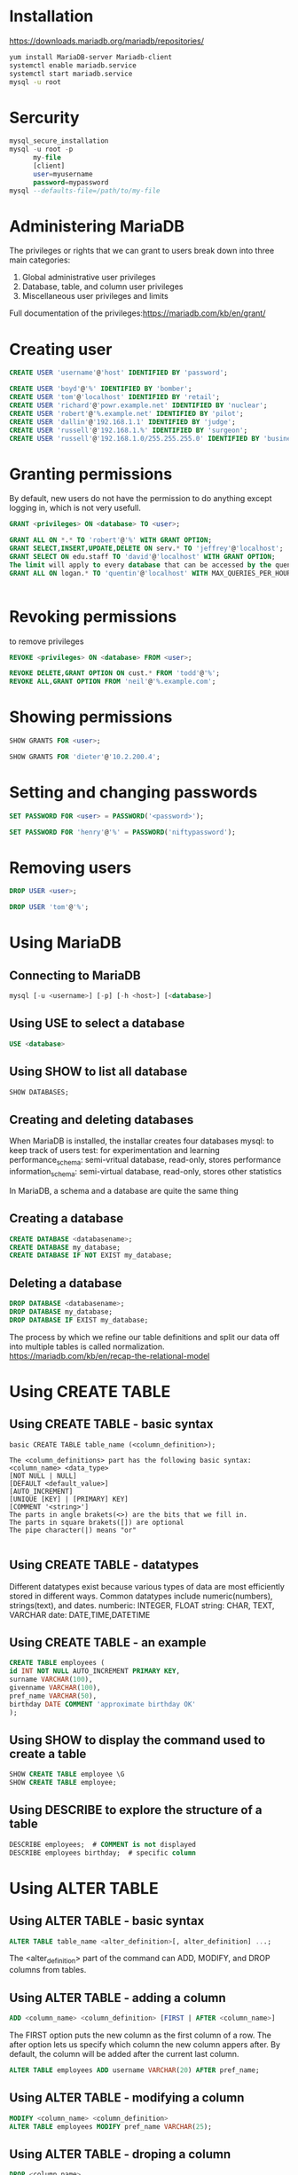 * Installation
https://downloads.mariadb.org/mariadb/repositories/
#+BEGIN_SRC sh
yum install MariaDB-server Mariadb-client
systemctl enable mariadb.service
systemctl start mariadb.service
mysql -u root
#+END_SRC


* Sercurity
#+BEGIN_SRC sql
mysql_secure_installation
mysql -u root -p
      my-file
      [client]
      user=myusername
      password=mypassword
mysql --defaults-file=/path/to/my-file
#+END_SRC

* Administering MariaDB
The privileges or rights that we can grant to users break down into three main categories:
1. Global administrative user privileges
2. Database, table, and column user privileges
3. Miscellaneous user privileges and limits

Full documentation of the privileges:https://mariadb.com/kb/en/grant/

* Creating user
#+BEGIN_SRC sql
CREATE USER 'username'@'host' IDENTIFIED BY 'password';
#+END_SRC

#+BEGIN_SRC sql
CREATE USER 'boyd'@'%' IDENTIFIED BY 'bomber';
CREATE USER 'tom'@'localhost' IDENTIFIED BY 'retail';
CREATE USER 'richard'@'powr.example.net' IDENTIFIED BY 'nuclear';
CREATE USER 'robert'@'%.example.net' IDENTIFIED BY 'pilot';
CREATE USER 'dallin'@'192.168.1.1' IDENTIFIED BY 'judge';
CREATE USER 'russell'@'192.168.1.%' IDENTIFIED BY 'surgeon';
CREATE USER 'russell'@'192.168.1.0/255.255.255.0' IDENTIFIED BY 'business';

#+END_SRC
* Granting permissions
By default, new users do not have the permission to do anything except logging in, which is not very usefull.
#+BEGIN_SRC sql
GRANT <privileges> ON <database> TO <user>;
#+END_SRC
#+BEGIN_SRC sql
GRANT ALL ON *.* TO 'robert'@'%' WITH GRANT OPTION;
GRANT SELECT,INSERT,UPDATE,DELETE ON serv.* TO 'jeffrey'@'localhost';
GRANT SELECT ON edu.staff TO 'david'@'localhost' WITH GRANT OPTION;
The limit will apply to every database that can be accessed by the quentin user and not just to queries that the user runs on the logan database.
GRANT ALL ON logan.* TO 'quentin'@'localhost' WITH MAX_QUERIES_PER_HOUR 100;


#+END_SRC
* Revoking permissions
to remove privileges
#+BEGIN_SRC sql
REVOKE <privileges> ON <database> FROM <user>;
#+END_SRC
#+BEGIN_SRC sql
REVOKE DELETE,GRANT OPTION ON cust.* FROM 'todd'@'%';
REVOKE ALL,GRANT OPTION FROM 'neil'@'%.example.com';
#+END_SRC

* Showing permissions
#+BEGIN_SRC sql
SHOW GRANTS FOR <user>;
#+END_SRC
#+BEGIN_SRC sql
SHOW GRANTS FOR 'dieter'@'10.2.200.4';
#+END_SRC


* Setting and changing passwords
#+BEGIN_SRC sql
SET PASSWORD FOR <user> = PASSWORD('<password>');
#+END_SRC
#+BEGIN_SRC sql
SET PASSWORD FOR 'henry'@'%' = PASSWORD('niftypassword');
#+END_SRC


* Removing users
#+BEGIN_SRC sql
DROP USER <user>;
#+END_SRC
#+BEGIN_SRC sql
DROP USER 'tom'@'%';
#+END_SRC



* Using MariaDB
** Connecting to MariaDB
#+BEGIN_SRC sql
mysql [-u <username>] [-p] [-h <host>] [<database>]
#+END_SRC

** Using USE to select a database
#+BEGIN_SRC sql
USE <database>
#+END_SRC
** Using SHOW to list all database
#+BEGIN_SRC sql
SHOW DATABASES;
#+END_SRC
** Creating and deleting databases
When MariaDB is installed, the installar creates four databases
mysql: to keep track of users
test: for experimentation and learning
performance_schema: semi-vritual database, read-only, stores performance
information_schema: semi-virtual database, read-only, stores other statistics

In MariaDB, a schema and a database are quite the same thing

** Creating a database
#+BEGIN_SRC sql
CREATE DATABASE <databasename>;
CREATE DATABASE my_database;
CREATE DATABASE IF NOT EXIST my_database;
#+END_SRC

** Deleting a database
#+BEGIN_SRC sql
DROP DATABASE <databasename>;
DROP DATABASE my_database;
DROP DATABASE IF EXIST my_database;
#+END_SRC

The process by which we refine our table definitions and split our data off into multiple tables is called normalization.
https://mariadb.com/kb/en/recap-the-relational-model

* Using CREATE TABLE
** Using CREATE TABLE - basic syntax 
#+BEGIN_EXAMPLE
basic CREATE TABLE table_name (<column_definition>);

The <column_definitions> part has the following basic syntax:
<column_name> <data_type>
[NOT NULL | NULL]
[DEFAULT <default_value>]
[AUTO_INCREMENT]
[UNIQUE [KEY] | [PRIMARY] KEY]
[COMMENT '<string>']
The parts in angle brakets(<>) are the bits that we fill in.
The parts in square brakets([]) are optional 
The pipe character(|) means "or"

#+END_EXAMPLE


** Using CREATE TABLE - datatypes 
Different datatypes exist because various types of data are most efficiently stored in different ways.
Common datatypes include numeric(numbers), strings(text), and dates.
numberic: INTEGER, FLOAT
string: CHAR, TEXT, VARCHAR
date: DATE,TIME,DATETIME

** Using CREATE TABLE - an example
#+BEGIN_SRC sql
CREATE TABLE employees (
id INT NOT NULL AUTO_INCREMENT PRIMARY KEY,
surname VARCHAR(100),
givenname VARCHAR(100),
pref_name VARCHAR(50),
birthday DATE COMMENT 'approximate birthday OK'
);
#+END_SRC
** Using SHOW to display the command used to create a table
#+BEGIN_SRC sql
SHOW CREATE TABLE employee \G
SHOW CREATE TABLE employee;

#+END_SRC
** Using DESCRIBE to explore the structure of a table
#+BEGIN_SRC sql
DESCRIBE employees;  # COMMENT is not displayed
DESCRIBE employees birthday;  # specific column

#+END_SRC

* Using ALTER TABLE
** Using ALTER TABLE - basic syntax
#+BEGIN_SRC sql
ALTER TABLE table_name <alter_definition>[, alter_definition] ...;
#+END_SRC
The <alter_definition> part of the command can ADD, MODIFY, and DROP columns from tables.

** Using ALTER TABLE - adding a column
#+BEGIN_SRC sql
ADD <column_name> <column_definition> [FIRST | AFTER <column_name>]
#+END_SRC

The FIRST option puts the new column as the first column of a row.
The after option lets us specify which column the new column appers after.
By default, the column will be added after the current last column.

#+BEGIN_SRC sql
ALTER TABLE employees ADD username VARCHAR(20) AFTER pref_name;
#+END_SRC

** Using ALTER TABLE - modifying a column
#+BEGIN_SRC sql
MODIFY <column_name> <column_definition>
ALTER TABLE employees MODIFY pref_name VARCHAR(25);
#+END_SRC

** Using ALTER TABLE - droping a column
#+BEGIN_SRC sql
DROP <column_name>
ALTER TABLE employees DROP username;
#+END_SRC

** Using DROP TABLE
#+BEGIN_SRC sql
DROP TABLE <table_name>
DROP TABLE mytable;
DROP TABLE IF EXISTS mytable;
#+END_SRC

* Using MariaDB - Inserting, Updating, and Deleting
** Using INSERT
#+BEGIN_SRC sql
INSERT [INTO] <table_name> [(<column_name>[, <column_name>, ...])] {VALUES | VALUE} ({expression> | DEFAULT}, ... )[,( ... ), ... ];
#+END_SRC

Inserting complete rows
#+BEGIN_SRC sql
INSERT INTO employees VALUES
(NULL, "Perry", "Lowell Tom", "Tom", "1988-08-05");
#+END_SRC

For auto-incremented columns, such as the id column in our employees table, we have to put something but we can't put in our own value because MariaDB handles that. So, we use NULL as a placeholder to let MariaDB know that we are not providing a value and then MariaDB provides its own value.
#+BEGIN_SRC sql
INSERT INTO employees VALUES
(NULL, "Pratt","Parley", NULL, NULL),
(NULL, "Snow","Eliza", NULL, NULL);
#+END_SRC

A better and safer method is to always specify the columns that we are inserting data into, even if it is every column in the table.

Inserting partial rows
#+BEGIN_SRC sql
INSERT INTO employees (surname,givenname) VALUES
("Taylor","John"),
("Woodruff","Wilford"),
("Snow","Lorenzo");
INSERT INTO employees (pref_name,givenname,surname,birthday) VALUES
("George","George Albert","Smith","1970-04-04");
INSERT employees (surname) VALUE ("McKay");  
#+END_SRC

VALUE because of the single column

Inserting from another table
#+BEGIN_SRC sql
INSERT [INTO] <table_1> [(<column_name>[, <column_name>,...])]
SELECT <column_name>[, <column_name>,...]
FROM <table_2>;
INSERT INTO employees (surname, givenname, birthday)
SELECT lastname, firstname, bday
FROM names;
#+END_SRC

Inserting from a file
default: tab separated columns file
basic format:
#+BEGIN_SRC sql
LOAD DATA [LOCAL] INFILE '<filename>'
INTO TABLE <tablename>
[(<column_name>[, <column_name>,...]];
#+END_SRC

suppose we have a file named new_employees ,which has three columns which correspond to the birthday , surname , and givenname columns in our employees table:
1971-08-09 Anderson Neil
1985-01-24 Christofferson Todd
#+BEGIN_SRC sql
LOAD DATA INFILE '/tmp/new_employees'
INTO TABLE employees
(birthday, surname, givenname);
#+END_SRC

** Using UPDATE
basic syntax:
#+BEGIN_SRC sql
UPDATE <table_name>
SET column_name1={expression|DEFAULT}
[, column_name2={expression|DEFAULT}] ...
[WHERE <where_conditions>];

UPDATE employees SET
pref_name = "John", birthday = "1958-11-01"
WHERE surname = "Taylor" AND givenname = "John";

UPDATE employees SET
pref_name = "Will", birthday = "1957-03-01"
WHERE surname="Woodruff";

UPDATE employees SET
birthday = "1964-04-03"
WHERE surname = "Snow";

UPDATE employees SET
birthday = "1975-04-12"
WHERE id = 2;
#+END_SRC

** Using DELETE
#+BEGIN_SRC sql
DELETE FROM <table_name> [WHERE <where_conditions>];
DELETE FROM employees
WHERE givenname="Spencer" AND surname="Kimball";
#+END_SRC

* Using MariaDB - Retrieving Data
** basic syntax:
#+BEGIN_SRC sql
SELECT <what> FROM <table_name>
[WHERE <where-conditions>]
[ORDER BY <column_name>];
#+END_SRC

** Retrieving everything
#+BEGIN_SRC sql
SELECT * FROM employees; 
#+END_SRC

the data will be retrieved and displayed in the order in which it is stored in the table.

** Retrieving selected columns
#+BEGIN_SRC sql
SELECT givenname,surname FROM employees;
#+END_SRC

** Filtering and searching data
Filtering by exact values
#+BEGIN_SRC sql
SELECT * FROM employees
WHERE birthday >= '1970-01-01';
#+END_SRC

** Using logical operators
Using the AND operator
#+BEGIN_SRC sql
SELECT * FROM employees
WHERE surname = 'Snow'
AND givenname LIKE 'Eli%';
#+END_SRC

Using the OR operator
#+BEGIN_SRC sql
SELECT * FROM employees
WHERE givenname = 'Neil'
OR givenname = 'John';
#+END_SRC

** Evaluation order
In SQL, AND operators are evaluated first, followed by the OR operations.
#+BEGIN_SRC sql
ELECT * FROM employees
WHERE 
givenname = 'John'
OR givenname = 'Tom'
AND surname = 'Snow';
ELECT * FROM employees
WHERE
(givenname = 'John'
OR givenname = 'Tom')
AND surname = 'Snow';
#+END_SRC

** Using the IN operator
#+BEGIN_SRC sql
SELECT * FROM employees
WHERE
surname = 'Snow'
OR surname = 'Smith'
OR surname = 'Pratt';
SELECT * FROM employees WHERE surname IN ('Snow','Smith','Pratt');
#+END_SRC

** Using the NOT operator
#+BEGIN_SRC sql
SELECT * FROM employees WHERE
surname NOT IN ('Snow','Smith','Pratt');
#+END_SRC

** Searching with LIKE
#+BEGIN_SRC sql
SELECT * FROM employees
WHERE surname LIKE "McK%";  
#+END_SRC
%: wildcard

** Sorting data
#+BEGIN_SRC sql
SELECT * FROM employees
WHERE birthday >= '1970-01-01'
ORDER BY surname;
SELECT * FROM employees
WHERE birthday >= '1970-01-01'
ORDER BY surname,givenname , birthday;
#+END_SRC

** Joining data
#+BEGIN_SRC sql
CREATE TABLE phone (
id serial PRIMARY KEY,
emp_id int,
type char(3),
cc int(4),
number bigint,
ext int);
SELECT surname,givenname,type,cc,number,ext
FROM employees JOIN phone
ON employees.id = phone.emp_id;
The first table specified in the FROM clause is called the left table, and the second is called the right table.
SELECT surname,givenname,type,cc,number,ext
FROM employees LEFT JOIN phone
ON employees.id = phone.emp_id;
#+END_SRC

* Summarizing data
** The AVG function
The AVG function is used for obtaining the average of the data in a column.
The CURDATE function doesn't take any arguments and when called, it simply returns the current date.
The TIMESTAMPDIFF function takes three arguments-the unit to count by and two dates, and then outputs the difference between the two. The unit is one of several time units, including MINUTE , HOUR , DAY , WEEK , MONTH , QUARTER , and YEAR .
#+BEGIN_SRC sql
SELECT AVG(TIMESTAMPDIFF(YEAR,birthday,CURDATE()))
FROM employees;
#+END_SRC

** The COUNT function
#+BEGIN_SRC sql
SELECT COUNT(*) FROM employees;
SELECT COUNT(pref_name) FROM employees; 
#+END_SRC

to count how many do have a set preferred name

** The MIN and MAX functions
the oldest employee
#+BEGIN_SRC sql
SELECT * FROM employees
WHERE birthday = (SELECT MIN(birthday) from employees);
#+END_SRC

the youngest employee
#+BEGIN_SRC sql
SELECT * FROM employees
WHERE birthday = (SELECT MAX(birthday) FROM employees);
#+END_SRC

** The SUM function
#+BEGIN_SRC sql
SELECT SUM(TIMESTAMPDIFF(YEAR,birthday,CURDATE()))
FROM employees;
#+END_SRC

** Using GROUP BY with summarized data
to find out which surnames are the most popular
#+BEGIN_SRC sql
SELECT surname, COUNT(*)
FROM employees
GROUP BY surname;
#+END_SRC

** Using HAVING to filter GROUP BY
#+BEGIN_SRC sql
SELECT surname, COUNT(*)
FROM employees
GROUP BY surname
HAVING COUNT(*) > 1;

#+END_SRC

* Backing up, importing, and restoring data
** Basic backups with mysqldump
#+BEGIN_SRC sh
mysqldump [-u username] [-p] database_name [table_name]
mysqldump -r root -p test > test.sql
#+END_SRC

** Restoring backups made with mysqldump
#+BEGIN_SRC sh
mysql -u root -p test < test.sql
#+END_SRC

** Making tab-delimited backups with mysqldump
#+BEGIN_SRC sh
mysqldump --tab /tmp/ -u root -p test employees
#+END_SRC

When using this option, mysqldump will create two files. A tablename.sql
file with the SQL commands to recreate the table, and a tablename.txt file with the actual data in tab-delimited format.
The SQL file is owned by whichever user we used to run the mysqldump command. The TXT file, on the other hand, is owned by the mysql user, so whatever directory we specify needs to have permissions so that both users can write to it.

** Restoring and importing data with mysqlimport
#+BEGIN_SRC sh
mysqlimport [--local] [-u username] [-p] database_name filename
#+END_SRC

The filename attribute must be the name of the table we want to import into.

#+BEGIN_SRC sh
mysqlimport --local -u root -p test /tmp/employees.txt
#+END_SRC

** Making backups of MyISAM tables with mysqlhotcopy
The mysqlhotcopy backup program is actually a Perl script. It can take backups quickly, but only if our tables use the MyISAM or ARCHIVE storage engines.
An easy way to show the storage engines being used by the tables in our database is with the following SELECT statement:
#+BEGIN_SRC sql
SELECT TABLE_NAME,ENGINE
FROM information_schema.tables
WHERE TABLE_SCHEMA="test";
#+END_SRC

We can change test to the name of whichever database we want to check.
mysqlhotcopy db_name [/path/to/new_directory]
The default storage engine for MariaDB is InnoDB , so this script is less useful.

** Making backups of XtraDB and InnoDB tables with xtrabackup
The xtrabackup backup program is made specifically for use with XtraDB and InnoDB tables. It can take quick, full backups of our databases while MariaDB is running.
To take a backup, we do the following:

#+BEGIN_SRC sh
xtrabackup --backup --datadir=/var/lib/mysql/ --target-dir=/path/to/backup/
#+END_SRC

InnoDB and XtraDB tables are stored across several files, and backups made with xtrabackup are the same. This is why while taking a backup with xtrabackup , we specify a directory and not a file name with the --target-dir option.
After making a raw backup, we need to prepare the backup so that it can be restored if necessary.
xtrabackup --prepare --target-dir=/path/to/backup/
The first time that we run xtrabackup with the --prepare option, our backed up data will be cleaned up and put into a logical order. The second time that the --prepare option is used, xtrabackup will create some log files that help speed up restoring our data, if it turns out that we need to do that. Running --prepare a third, fourth, or any more number of times won't do anything, but is safe to do so in case we can't remember if we've run it for the second time.

** Restoring backups made with xtrabackup
The easiest way to restore from a backup made with xtrabackup is to use a utility, such as rsync or the cp command, to copy all the files in the backup directory to our MariaDB data directory. Before doing so, we must stop MariaDB and then run the rsync or cp command.
#+BEGIN_SRC sh
rsync -avP /path/to/backup/ /var/lib/mysql/
#+END_SRC

After the files are copied back to the MariaDB data directory, and before we start MariaDB, it's a good idea to make sure that the ownership of the files is correct.
#+BEGIN_SRC sh
chown -R mysql:mysql /var/lib/mysql/
#+END_SRC


